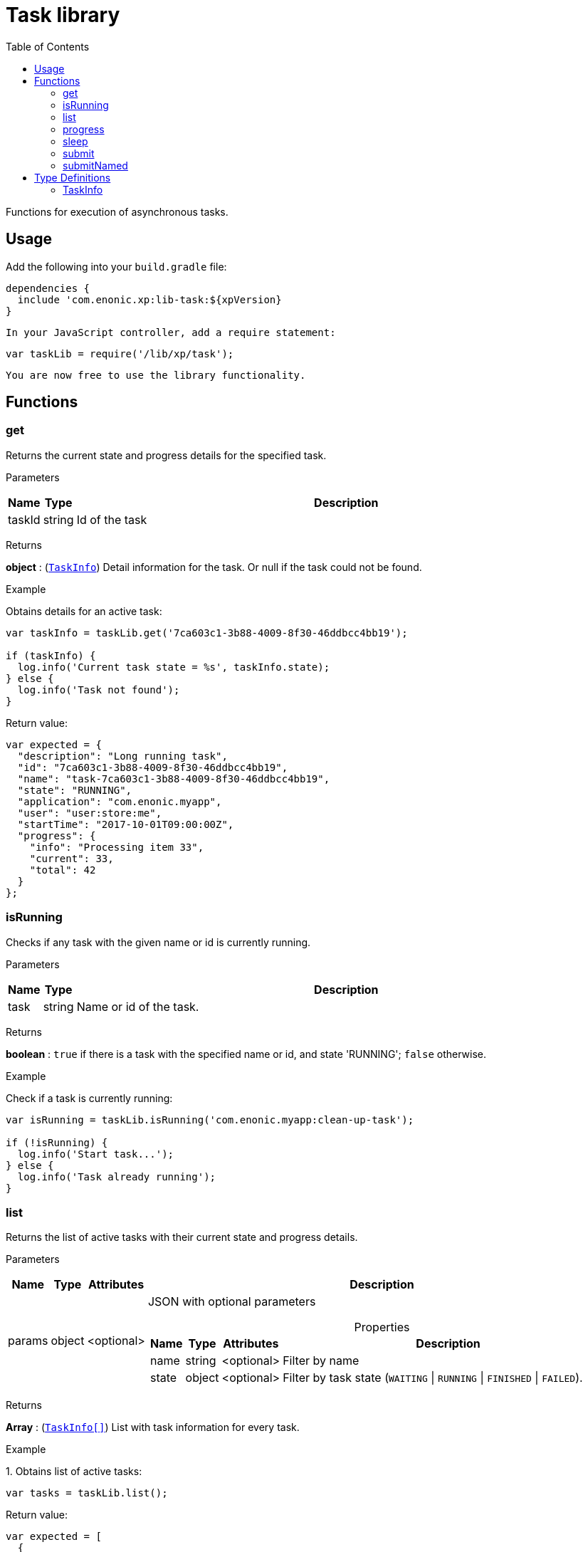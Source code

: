 = Task library
:toc: right
:imagesdir: images

Functions for execution of asynchronous tasks.

== Usage

Add the following into your `build.gradle` file:

[source,groovy]
----
dependencies {
  include 'com.enonic.xp:lib-task:${xpVersion}
}
----

 In your JavaScript controller, add a require statement:

```js
var taskLib = require('/lib/xp/task');
```

 You are now free to use the library functionality.

== Functions

=== get

Returns the current state and progress details for the specified task.

[.lead]
Parameters

[%header,cols="1%,1%,98%a"]
[frame="none"]
[grid="none"]
|===
| Name   | Type   | Description
| taskId | string | Id of the task
|===

[.lead]
Returns

*object* : (<<taskinfo,`TaskInfo`>>) Detail information for the task. Or null if the task could not be found.

[.lead]
Example

.Obtains details for an active task:
```js
var taskInfo = taskLib.get('7ca603c1-3b88-4009-8f30-46ddbcc4bb19');

if (taskInfo) {
  log.info('Current task state = %s', taskInfo.state);
} else {
  log.info('Task not found');
}
```
.Return value:
```js
var expected = {
  "description": "Long running task",
  "id": "7ca603c1-3b88-4009-8f30-46ddbcc4bb19",
  "name": "task-7ca603c1-3b88-4009-8f30-46ddbcc4bb19",
  "state": "RUNNING",
  "application": "com.enonic.myapp",
  "user": "user:store:me",
  "startTime": "2017-10-01T09:00:00Z",
  "progress": {
    "info": "Processing item 33",
    "current": 33,
    "total": 42
  }
};
```

=== isRunning

Checks if any task with the given name or id is currently running.

[.lead]
Parameters

[%header,cols="1%,1%,98%a"]
[frame="none"]
[grid="none"]
|===
| Name | Type   | Description
| task | string | Name or id of the task.
|===

[.lead]
Returns

*boolean* : `true` if there is a task with the specified name or id, and state 'RUNNING'; `false` otherwise.

[.lead]
Example

.Check if a task is currently running:
```js
var isRunning = taskLib.isRunning('com.enonic.myapp:clean-up-task');

if (!isRunning) {
  log.info('Start task...');
} else {
  log.info('Task already running');
}
```

=== list

Returns the list of active tasks with their current state and progress details.

[.lead]
Parameters

[%header,cols="1%,1%,1%,97%a"]
[frame="none"]
[grid="none"]
|===
| Name   | Type   | Attributes | Description
| params | object | <optional> | JSON with optional parameters

[%header,cols="1%,1%,1%,97%a"]
[frame="topbot"]
[grid="none"]
[caption=""]
.Properties
!===
! Name  ! Type   ! Attributes ! Description
! name  ! string ! <optional> ! Filter by name
! state ! object ! <optional> ! Filter by task state (`WAITING` \| `RUNNING` \| `FINISHED` \| `FAILED`).
!===

|===

[.lead]
Returns

*Array* : (<<taskinfo,`TaskInfo[]`>>) List with task information for every task.

[.lead]
Example

.1. Obtains list of active tasks:
```js
var tasks = taskLib.list();
```

.Return value:
```js
var expected = [
  {
    "description": "Long running task",
    "id": "7ca603c1-3b88-4009-8f30-46ddbcc4bb19",
    "name": "task-7ca603c1-3b88-4009-8f30-46ddbcc4bb19",
    "state": "RUNNING",
    "application": "com.enonic.app1",
    "user": "user:store:user1",
    "startTime": "2017-10-01T09:00:00Z",
    "progress": {
      "info": "Processing item 33",
      "current": 33,
      "total": 42
    }
  },
  {
    "description": "Update statistics",
    "id": "b6173bcb-bf54-409b-aa6b-96ae6fcec263",
    "name": "task-b6173bcb-bf54-409b-aa6b-96ae6fcec263",
    "state": "FINISHED",
    "application": "com.enonic.app2",
    "user": "user:store:user2",
    "startTime": "2017-10-02T09:00:00Z",
    "progress": {
      "info": "Work completed",
      "current": 0,
      "total": 0
    }
  },
  {
    "description": "Import remote data",
    "id": "e1f57280-d672-4cd8-b674-98e26e5b69ae",
    "name": "task-e1f57280-d672-4cd8-b674-98e26e5b69ae",
    "state": "FAILED",
    "application": "com.enonic.app3",
    "user": "user:store:user3",
    "startTime": "2017-10-03T09:00:00Z",
    "progress": {
      "info": "Fetching data",
      "current": 33,
      "total": 100
    }
  }
];
```

.2. Obtains list of active tasks with a given name and state:
```js
var tasks = taskLib.list({
  name: "com.enonic.myapp:clean-up",
  state: "RUNNING"
});
```

.Return value:
```js
var expected = [
  {
    "description": "Long running task",
    "id": "7ca603c1-3b88-4009-8f30-46ddbcc4bb19",
    "name": "com.enonic.myapp:clean-up",
    "state": "RUNNING",
    "application": "com.enonic.myapp",
    "user": "user:store:user",
    "startTime": "2017-10-01T09:00:00Z",
    "progress": {
      "info": "Processing item 33",
      "current": 33,
      "total": 42
    }
  }
];
```

=== progress

Reports progress information from an executing task. This function may only be called within the context of a task function, otherwise it will fail and throw an exception.

[.lead]
Parameters

[%header,cols="1%,1%,98%a"]
[frame="none"]
[grid="none"]
|===
| Name   | Type   | Description
| params | object | JSON with progress details

[%header,cols="1%,1%,1%,97%a", options="header"]
[frame="topbot"]
[grid="none"]
[caption=""]
.Properties
!===
! Name    ! Type   ! Attributes ! Description
! current ! number ! <optional> ! Integer value representing the number of items that have been processed in the task
! total   ! number ! <optional> ! Integer value representing the total number of items to process in the task
! info    ! string ! <optional> ! Text describing the current progress for the task
!===

|===

[.lead]
Returns

*void*

[.lead]
Example

.Execute task and keep taskId for polling status:
```js
var taskId = taskLib.submit({
  description: 'Background task',
  task: function () {

    taskLib.progress({info: 'Initializing task'});

    for (var i = 0; i < 10; i++) {
      taskLib.progress({
        info: 'Processing item ' + (i + 1),
        current: i,
        total: 10
      });

      processItem(i);
    }

    taskLib.progress({info: 'Task completed'});
  }
});
```

=== sleep

Causes the current execution thread to sleep (temporarily cease execution) for the specified number of milliseconds.

[.lead]
Parameters

[%header,cols="1%,1%,98%a"]
[frame="none"]
[grid="none"]
|===
| Name       | Type   | Description
| timeMillis | number | The length of time to sleep in milliseconds
|===

[.lead]
Returns

*void*

[.lead]
Example

.Execute task and keep taskId for polling status:
```js
var retries = 3;
var result = fetchRemoteData();

while (!result && retries > 0) {
  // wait half a second before retrying
  taskLib.sleep(500);
  retries -= 1;
  result = fetchRemoteData();
}
```

=== submit

Submits a task to be executed in the background and returns an id representing the task.

This function returns immediately. The callback function will be executed asynchronously.

[.lead]
Parameters

[%header,cols="1%,1%,98%a"]
[frame="none"]
[grid="none"]
|===
| Name   | Type   | Description
| params | object | JSON with the parameters

[%header,cols="1%,1%,98%a", options="header"]
[frame="topbot"]
[grid="none"]
[caption=""]
.Properties
!===
! Name        ! Type     ! Description
! description ! string   ! Text describing the task to be executed
! task        ! function ! Callback function to be executed asynchronously
!===

|===

[.lead]
Returns

*string* : Id of the task that will be executed.

[.lead]
Example

.Execute task and keep taskId for polling status:
```js
var taskId = taskLib.submit({
  description: 'Background task',
  task: function () {
    longRunningTask();
  }
});
```

=== submitNamed

Submits a named task to be executed in the background and returns an id representing the task.

This function returns immediately. The callback function will be executed asynchronously.

[.lead]
Parameters

[%header,cols="1%,1%,98%a"]
[frame="none"]
[grid="none"]
|===
| Name   | Type   | Description
| params | object | JSON with the parameters

[%header,cols="1%,1%,1%,97%a", options="header"]
[frame="topbot"]
[grid="none"]
[caption=""]
.Properties
!===
! Name   ! Type   ! Attributes ! Description
! name   ! string !            ! Name of the task to execute
! config ! object ! <optional> ! Configuration parameters to pass to the task to be executed. The object must be valid according to the schema defined in the form of the task descriptor XML.
!===

|===

[.lead]
Returns

*string* : Id of the task that will be executed.

[.lead]
Example

.Execute task, located in the current app, by name:
```js
var taskId = taskLib.submitNamed({
  name: 'job42',
  config: {
    count: 123
  }
});
```

.Execute a task located in a different app:
```js
var taskId = taskLib.submitNamed({
  name: 'com.enonic.app.myapp:work',
  config: {}
});
```

== Type Definitions

=== TaskInfo

[.lead]
Type

*object*

[.lead]
Properties

[%header,cols="1%,1%,98%a"]
[frame="none"]
[grid="none"]
|===
| Name        | Type   | Description
| id          | string | Task Id
| name        | string | Task name
| description | string | Task description
| state       | string | Task state (`WAITING` \| `RUNNING` \| `FINISHED` \| `FAILED`)
| application | string | Application containing the callback function to run
| user        | string | Key of the user that submitted the task
| startTime   | string | Time when the task was submitted (in ISO-8601 format)
| progress    | object | Progress information provided by the running task

[%header,cols="1%,1%,98%a", options="header"]
[grid="none"]
[caption=""]
.Properties
!===
! Name    ! Type   ! Description
! current ! number ! Integer value representing the number of items that have been processed in the task
! total   ! number ! Integer value representing the total number of items to process in the task
! info    ! string ! Text describing the current progress for the task
!===

|===
